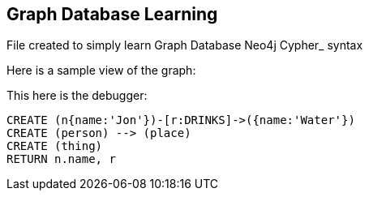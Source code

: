 == Graph Database Learning

File created to simply learn Graph Database Neo4j Cypher_ syntax

Here is a sample view of the graph:
//graph

This here is the debugger:

[source,cypher]
----
CREATE (n{name:'Jon'})-[r:DRINKS]->({name:'Water'})
CREATE (person) --> (place)
CREATE (thing)
RETURN n.name, r
----


